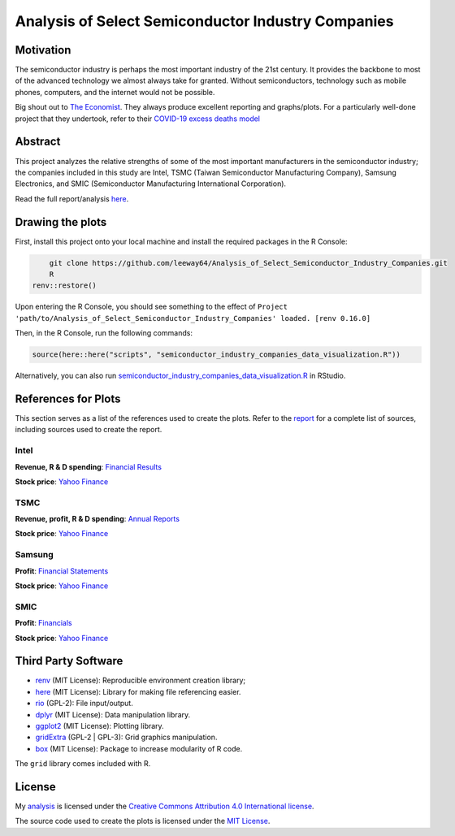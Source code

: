Analysis of Select Semiconductor Industry Companies
====================================================


.. image:: https://img.shields.io/badge/license-MIT-red.svg
    :target: LICENSE.txt
.. image:: https://img.shields.io/github/v/release/leeway64/Analysis_of_Select_Semiconductor_Industry_Companies
    :alt: GitHub release (latest by date)


Motivation
-----------

The semiconductor industry is perhaps the most important industry of the 21st century. It provides
the backbone to most of the advanced technology we almost always take for granted. Without
semiconductors, technology such as mobile phones, computers, and the internet would not be possible.

Big shout out to `The Economist <https://github.com/TheEconomist>`_. They always produce excellent
reporting and graphs/plots. For a particularly well-done project that they undertook, refer to their
`COVID-19 excess deaths model <https://github.com/TheEconomist/covid-19-the-economist-global-excess-deaths-model>`_


Abstract
----------

This project analyzes the relative strengths of some of the most important manufacturers in the 
semiconductor industry; the companies included in this study are Intel, TSMC (Taiwan Semiconductor
Manufacturing Company), Samsung Electronics, and SMIC (Semiconductor Manufacturing International
Corporation).

Read the full report/analysis `here <analysis/README.rst>`_.

.. image:: images/Stock_prices.png

.. image:: images/Plotted_statistics.png


Drawing the plots
-------------------

First, install this project onto your local machine and install the required packages in the R Console:

.. code-block:: bash

	git clone https://github.com/leeway64/Analysis_of_Select_Semiconductor_Industry_Companies.git
	R
    renv::restore()

Upon entering the R Console, you should see something to the effect of
``Project 'path/to/Analysis_of_Select_Semiconductor_Industry_Companies' loaded. [renv 0.16.0]``

Then, in the R Console, run the following commands:

.. code-block::

	source(here::here("scripts", "semiconductor_industry_companies_data_visualization.R"))
	

Alternatively, you can also run `semiconductor_industry_companies_data_visualization.R <scripts/semiconductor_industry_companies_data_visualization.R>`_ in RStudio.


References for Plots
-----------------------

This section serves as a list of the references used to create the plots. Refer to the
`report <./analysis/README.rst>`_ for a complete list of sources, including sources used to
create the report.

Intel
~~~~~~

**Revenue, R & D spending**: `Financial Results <https://www.intc.com/financial-info/financial-results>`_

**Stock price**: `Yahoo Finance <https://finance.yahoo.com/quote/INTC/history?period1=322099200&period2=1630713600&interval=1wk&filter=history&frequency=1wk&includeAdjustedClose=true>`_

TSMC
~~~~~

**Revenue, profit, R & D spending**: `Annual Reports <https://investor.tsmc.com/english/annual-reports>`_

**Stock price**: `Yahoo Finance <https://finance.yahoo.com/quote/TSM/history?period1=876355200&period2=1630713600&interval=1wk&filter=history&frequency=1wk&includeAdjustedClose=true>`_

Samsung
~~~~~~~~

**Profit**: `Financial Statements <https://www.samsung.com/global/ir/financial-information/audited-financial-statements/>`_

**Stock price**: `Yahoo Finance <https://finance.yahoo.com/quote/005930.KS/history?period1=946857600&period2=1630713600&interval=1wk&filter=history&frequency=1wk&includeAdjustedClose=true>`_

SMIC
~~~~~

**Profit**: `Financials <https://www.smics.com/en/site/company_financialSummary>`_

**Stock price**: `Yahoo Finance <https://finance.yahoo.com/quote/0981.HK/history?period1=1079481600&period2=1630713600&interval=1wk&filter=history&frequency=1wk&includeAdjustedClose=true>`_



Third Party Software
----------------------
- `renv <https://rstudio.github.io/renv/>`_ (MIT License): Reproducible environment creation library;

- `here <https://here.r-lib.org/>`_ (MIT License): Library for making file referencing easier.

- `rio <https://cran.r-project.org/web/packages/rio/index.html>`_ (GPL-2): File input/output.

- `dplyr <https://dplyr.tidyverse.org/>`_ (MIT License): Data manipulation library.

- `ggplot2 <https://ggplot2.tidyverse.org/>`_ (MIT License): Plotting library.

- `gridExtra <https://cran.r-project.org/web/packages/gridExtra/index.html>`_ (GPL-2 | GPL-3): Grid graphics manipulation.

- `box <https://klmr.me/box/>`_ (MIT License): Package to increase modularity of R code.

The ``grid`` library comes included with R.


License
----------

My `analysis <analysis/README.rst>`_ is licensed under the `Creative Commons Attribution 4.0 
International license <https://creativecommons.org/licenses/by/4.0/>`_.

The source code used to create the plots is licensed under the `MIT License <LICENSE.txt>`_.
